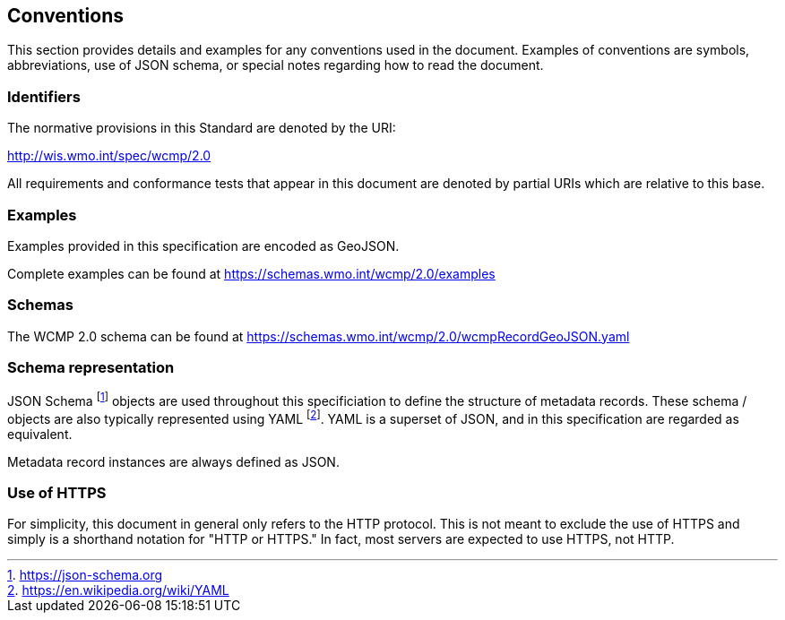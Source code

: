 == Conventions
This section provides details and examples for any conventions used in the document. Examples of conventions are symbols, abbreviations, use of JSON schema, or special notes regarding how to read the document.

=== Identifiers
The normative provisions in this Standard are denoted by the URI:

http://wis.wmo.int/spec/wcmp/2.0

All requirements and conformance tests that appear in this document are denoted by partial URIs which are relative to this base.

=== Examples

Examples provided in this specification are encoded as GeoJSON.

Complete examples can be found at https://schemas.wmo.int/wcmp/2.0/examples

=== Schemas

The WCMP 2.0 schema can be found at https://schemas.wmo.int/wcmp/2.0/wcmpRecordGeoJSON.yaml 

=== Schema representation

JSON Schema footnote:[https://json-schema.org] objects are used throughout this specificiation to define the structure
of metadata records. These schema / objects are also typically represented using YAML footnote:[https://en.wikipedia.org/wiki/YAML].
YAML is a superset of JSON, and in this specification are regarded as equivalent.

Metadata record instances are always defined as JSON.

=== Use of HTTPS

For simplicity, this document in general only refers to the HTTP protocol. This is not meant to exclude the use of HTTPS and simply is a shorthand notation for "HTTP or HTTPS." In fact, most servers are expected to use HTTPS, not HTTP.
